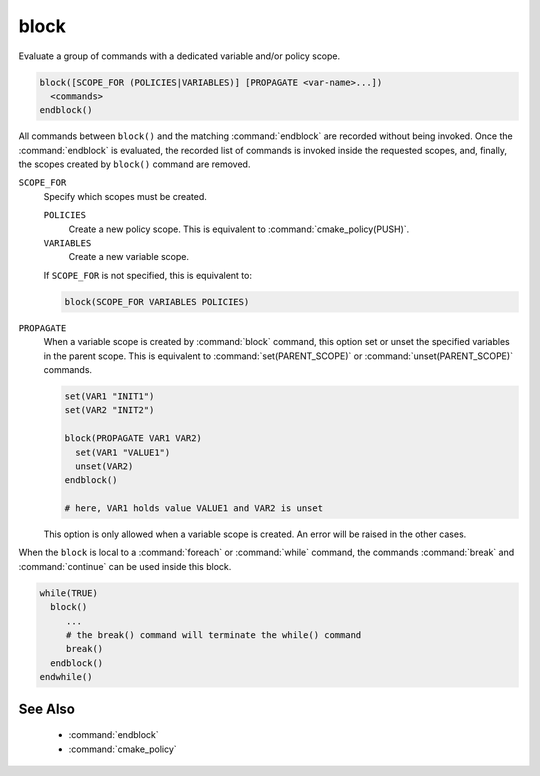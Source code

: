 block
-----

.. versionadded:: 3.25

Evaluate a group of commands with a dedicated variable and/or policy scope.

.. code-block:: cmake

  block([SCOPE_FOR (POLICIES|VARIABLES)] [PROPAGATE <var-name>...])
    <commands>
  endblock()

All commands between ``block()`` and the matching :command:`endblock` are
recorded without being invoked.  Once the :command:`endblock` is evaluated, the
recorded list of commands is invoked inside the requested scopes, and, finally,
the scopes created by ``block()`` command are removed.

``SCOPE_FOR``
  Specify which scopes must be created.

  ``POLICIES``
    Create a new policy scope. This is equivalent to
    :command:`cmake_policy(PUSH)`.

  ``VARIABLES``
    Create a new variable scope.

  If ``SCOPE_FOR`` is not specified, this is equivalent to:

  .. code-block:: cmake

    block(SCOPE_FOR VARIABLES POLICIES)

``PROPAGATE``
  When a variable scope is created by :command:`block` command, this option
  set or unset the specified variables in the parent scope. This is equivalent
  to :command:`set(PARENT_SCOPE)` or :command:`unset(PARENT_SCOPE)` commands.

  .. code-block:: cmake

    set(VAR1 "INIT1")
    set(VAR2 "INIT2")

    block(PROPAGATE VAR1 VAR2)
      set(VAR1 "VALUE1")
      unset(VAR2)
    endblock()

    # here, VAR1 holds value VALUE1 and VAR2 is unset

  This option is only allowed when a variable scope is created. An error will
  be raised in the other cases.

When the ``block`` is local to a :command:`foreach` or :command:`while`
command, the commands :command:`break` and :command:`continue` can be used
inside this block.

.. code-block:: cmake

  while(TRUE)
    block()
       ...
       # the break() command will terminate the while() command
       break()
    endblock()
  endwhile()


See Also
^^^^^^^^

  * :command:`endblock`
  * :command:`cmake_policy`

